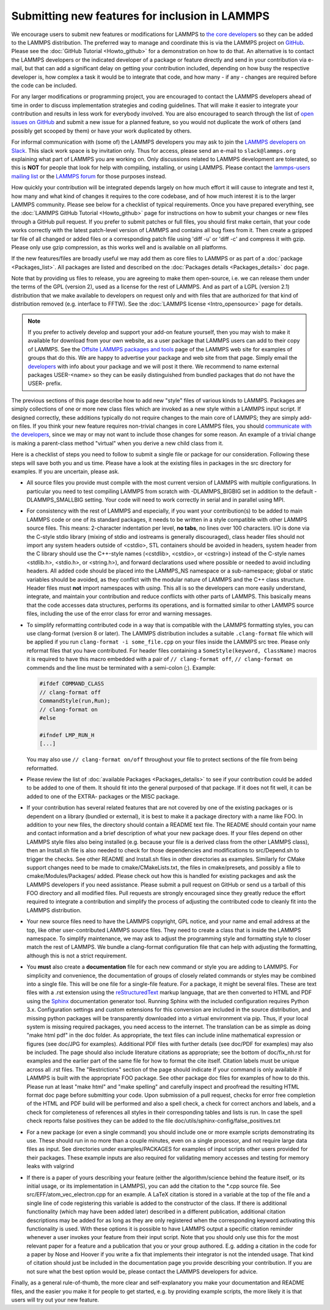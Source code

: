 Submitting new features for inclusion in LAMMPS
===============================================

We encourage users to submit new features or modifications for LAMMPS to
`the core developers <https://www.lammps.org/authors.html>`_ so they
can be added to the LAMMPS distribution. The preferred way to manage and
coordinate this is via the LAMMPS project on `GitHub
<https://github.com/lammps/lammps>`_.  Please see the :doc:`GitHub
Tutorial <Howto_github>` for a demonstration on how to do that.  An
alternative is to contact the LAMMPS developers or the indicated
developer of a package or feature directly and send in your contribution
via e-mail, but that can add a significant delay on getting your
contribution included, depending on how busy the respective developer
is, how complex a task it would be to integrate that code, and how
many - if any - changes are required before the code can be included.

For any larger modifications or programming project, you are encouraged
to contact the LAMMPS developers ahead of time in order to discuss
implementation strategies and coding guidelines. That will make it
easier to integrate your contribution and results in less work for
everybody involved.  You are also encouraged to search through the list
of `open issues on GitHub <https://github.com/lammps/lammps/issues>`_
and submit a new issue for a planned feature, so you would not duplicate
the work of others (and possibly get scooped by them) or have your work
duplicated by others.

For informal communication with (some of) the LAMMPS developers you may
ask to join the `LAMMPS developers on Slack
<https://lammps.slack.com>`_.  This slack work space is by invitation
only. Thus for access, please send an e-mail to ``slack@lammps.org``
explaining what part of LAMMPS you are working on.  Only discussions
related to LAMMPS development are tolerated, so this is **NOT** for
people that look for help with compiling, installing, or using
LAMMPS. Please contact the
`lammps-users mailing list <https://www.lammps.org/mail.html>`_ or the
`LAMMPS forum <https://www.lammps.org/forum.html>`_ for those purposes
instead.

How quickly your contribution will be integrated depends largely on how
much effort it will cause to integrate and test it, how many and what
kind of changes it requires to the core codebase, and of how much
interest it is to the larger LAMMPS community.  Please see below for a
checklist of typical requirements.  Once you have prepared everything,
see the :doc:`LAMMPS GitHub Tutorial <Howto_github>` page for
instructions on how to submit your changes or new files through a GitHub
pull request.  If you prefer to submit patches or full files, you should
first make certain, that your code works correctly with the latest
patch-level version of LAMMPS and contains all bug fixes from it.  Then
create a gzipped tar file of all changed or added files or a
corresponding patch file using 'diff -u' or 'diff -c' and compress it
with gzip.  Please only use gzip compression, as this works well and is
available on all platforms.

If the new features/files are broadly useful we may add them as core
files to LAMMPS or as part of a :doc:`package <Packages_list>`.  All
packages are listed and described on the :doc:`Packages details
<Packages_details>` doc page.

Note that by providing us files to release, you are agreeing to make
them open-source, i.e. we can release them under the terms of the GPL
(version 2), used as a license for the rest of LAMMPS.  And as part of
a LGPL (version 2.1) distribution that we make available to developers
on request only and with files that are authorized for that kind of
distribution removed (e.g. interface to FFTW).  See the
:doc:`LAMMPS license <Intro_opensource>` page for details.

.. note::

   If you prefer to actively develop and support your add-on feature
   yourself, then you may wish to make it available for download from
   your own website, as a user package that LAMMPS users can add to
   their copy of LAMMPS.  See the `Offsite LAMMPS packages and tools
   <https://www.lammps.org/offsite.html>`_ page of the LAMMPS web site
   for examples of groups that do this.  We are happy to advertise your
   package and web site from that page.  Simply email the `developers
   <https://www.lammps.org/authors.html>`_ with info about your package
   and we will post it there.  We recommend to name external packages
   USER-\<name\> so they can be easily distinguished from bundled packages
   that do not have the USER- prefix.

.. _lws: https://www.lammps.org

The previous sections of this page describe how to add new "style"
files of various kinds to LAMMPS.  Packages are simply collections of
one or more new class files which are invoked as a new style within a
LAMMPS input script.  If designed correctly, these additions typically
do not require changes to the main core of LAMMPS; they are simply
add-on files.  If you think your new feature requires non-trivial
changes in core LAMMPS files, you should `communicate with the
developers <https://www.lammps.org/authors.html>`_, since we may or
may not want to include those changes for some reason.  An example of a
trivial change is making a parent-class method "virtual" when you derive
a new child class from it.

Here is a checklist of steps you need to follow to submit a single file
or package for our consideration.  Following these steps will save
both you and us time. Please have a look at the existing files in
packages in the src directory for examples. If you are uncertain, please ask.

* All source files you provide must compile with the most current
  version of LAMMPS with multiple configurations. In particular you
  need to test compiling LAMMPS from scratch with -DLAMMPS_BIGBIG
  set in addition to the default -DLAMMPS_SMALLBIG setting. Your code
  will need to work correctly in serial and in parallel using MPI.

* For consistency with the rest of LAMMPS and especially, if you want
  your contribution(s) to be added to main LAMMPS code or one of its
  standard packages, it needs to be written in a style compatible with
  other LAMMPS source files. This means: 2-character indentation per
  level, **no tabs**, no lines over 100 characters. I/O is done via
  the C-style stdio library (mixing of stdio and iostreams is generally
  discouraged), class header files should not import any system headers
  outside of <cstdio>, STL containers should be avoided in headers,
  system header from the C library should use the C++-style names
  (<cstdlib>, <cstdio>, or <cstring>) instead of the C-style names
  <stdlib.h>, <stdio.h>, or <string.h>), and forward declarations
  used where possible or needed to avoid including headers.
  All added code should be placed into the LAMMPS_NS namespace or a
  sub-namespace; global or static variables should be avoided, as they
  conflict with the modular nature of LAMMPS and the C++ class structure.
  Header files must **not** import namespaces with *using*\ .
  This all is so the developers can more easily understand, integrate,
  and maintain your contribution and reduce conflicts with other parts
  of LAMMPS.  This basically means that the code accesses data
  structures, performs its operations, and is formatted similar to other
  LAMMPS source files, including the use of the error class for error
  and warning messages.

* To simplify reformatting contributed code in a way that is compatible
  with the LAMMPS formatting styles, you can use clang-format (version 8
  or later).  The LAMMPS distribution includes a suitable ``.clang-format``
  file which will be applied if you run ``clang-format -i some_file.cpp``
  on your files inside the LAMMPS src tree.  Please only reformat files
  that you have contributed.  For header files containing a
  ``SomeStyle(keyword, ClassName)`` macros it is required to have this
  macro embedded with a pair of ``// clang-format off``, ``// clang-format on``
  commends and the line must be terminated with a semi-colon (;).
  Example:

  .. code-block:: c++

     #ifdef COMMAND_CLASS
     // clang-format off
     CommandStyle(run,Run);
     // clang-format on
     #else

     #ifndef LMP_RUN_H
     [...]

  You may also use ``// clang-format on/off`` throughout your file
  to protect sections of the file from being reformatted.

* Please review the list of :doc:`available Packages <Packages_details>`
  to see if your contribution could be added to be added to one of them.
  It should fit into the general purposed of that package.  If it does not
  fit well, it can be added to one of the EXTRA- packages or the MISC package.

* If your contribution has several related features that are not covered
  by one of the existing packages or is dependent on a library (bundled
  or external), it is best to make it a package directory with a name
  like FOO.  In addition to your new files, the directory should contain
  a README text file.  The README should contain your name and contact
  information and a brief description of what your new package does.  If
  your files depend on other LAMMPS style files also being installed
  (e.g. because your file is a derived class from the other LAMMPS
  class), then an Install.sh file is also needed to check for those
  dependencies and modifications to src/Depend.sh to trigger the checks.
  See other README and Install.sh files in other directories as examples.
  Similarly for CMake support changes need to be made to cmake/CMakeLists.txt,
  the files in cmake/presets, and possibly a file to cmake/Modules/Packages/
  added.  Please check out how this is handled for existing packages and
  ask the LAMMPS developers if you need assistance.  Please submit a pull
  request on GitHub or send us a tarball of this FOO directory and all
  modified files.  Pull requests are strongly encouraged since they greatly
  reduce the effort required to integrate a contribution and simplify the
  process of adjusting the contributed code to cleanly fit into the
  LAMMPS distribution.

* Your new source files need to have the LAMMPS copyright, GPL notice,
  and your name and email address at the top, like other
  user-contributed LAMMPS source files.  They need to create a class
  that is inside the LAMMPS namespace.  To simplify maintenance, we
  may ask to adjust the programming style and formatting style to closer
  match the rest of LAMMPS.  We bundle a clang-format configuration file
  that can help with adjusting the formatting, although this is not a
  strict requirement.

* You **must** also create a **documentation** file for each new command
  or style you are adding to LAMMPS.  For simplicity and convenience,
  the documentation of groups of closely related commands or styles may
  be combined into a single file.  This will be one file for a
  single-file feature.  For a package, it might be several files.  These
  are text files with a .rst extension using the `reStructuredText
  <rst_>`_ markup language, that are then converted to HTML and PDF
  using the `Sphinx <sphinx_>`_ documentation generator tool.  Running
  Sphinx with the included configuration requires Python 3.x.
  Configuration settings and custom extensions for this conversion are
  included in the source distribution, and missing python packages will
  be transparently downloaded into a virtual environment via pip. Thus,
  if your local system is missing required packages, you need access to
  the internet. The translation can be as simple as doing "make html
  pdf" in the doc folder.  As appropriate, the text files can include
  inline mathematical expression or figures (see doc/JPG for examples).
  Additional PDF files with further details (see doc/PDF for examples)
  may also be included.  The page should also include literature
  citations as appropriate; see the bottom of doc/fix_nh.rst for
  examples and the earlier part of the same file for how to format the
  cite itself.  Citation labels must be unique across all .rst files.
  The "Restrictions" section of the page should indicate if your
  command is only available if LAMMPS is built with the appropriate
  FOO package.  See other package doc files for examples of
  how to do this.  Please run at least "make html" and "make spelling"
  and carefully inspect and proofread the resulting HTML format doc page
  before submitting your code.  Upon submission of a pull request,
  checks for error free completion of the HTML and PDF build will be
  performed and also a spell check, a check for correct anchors and
  labels, and a check for completeness of references all styles in their
  corresponding tables and lists is run.  In case the spell check
  reports false positives they can be added to the file
  doc/utils/sphinx-config/false_positives.txt

* For a new package (or even a single command) you should include one or
  more example scripts demonstrating its use.  These should run in no
  more than a couple minutes, even on a single processor, and not require
  large data files as input.  See directories under examples/PACKAGES for
  examples of input scripts other users provided for their packages.
  These example inputs are also required for validating memory accesses
  and testing for memory leaks with valgrind

* If there is a paper of yours describing your feature (either the
  algorithm/science behind the feature itself, or its initial usage, or
  its implementation in LAMMPS), you can add the citation to the \*.cpp
  source file.  See src/EFF/atom_vec_electron.cpp for an example.
  A LaTeX citation is stored in a variable at the top of the file and
  a single line of code registering this variable is added to the
  constructor of the class.  If there is additional functionality (which
  may have been added later) described in a different publication,
  additional citation descriptions may be added for as long as they
  are only registered when the corresponding keyword activating this
  functionality is used.  With these options it is possible to have
  LAMMPS output a specific citation reminder whenever a user invokes
  your feature from their input script.  Note that you should only use
  this for the most relevant paper for a feature and a publication that
  you or your group authored.  E.g. adding a citation in the code for
  a paper by Nose and Hoover if you write a fix that implements their
  integrator is not the intended usage.  That kind of citation should
  just be included in the documentation page you provide describing
  your contribution.  If you are not sure what the best option would
  be, please contact the LAMMPS developers for advice.

Finally, as a general rule-of-thumb, the more clear and
self-explanatory you make your documentation and README files, and the
easier you make it for people to get started, e.g. by providing example
scripts, the more likely it is that users will try out your new feature.

.. _rst: https://docutils.readthedocs.io/en/sphinx-docs/user/rst/quickstart.html
.. _sphinx: https://sphinx-doc.org

